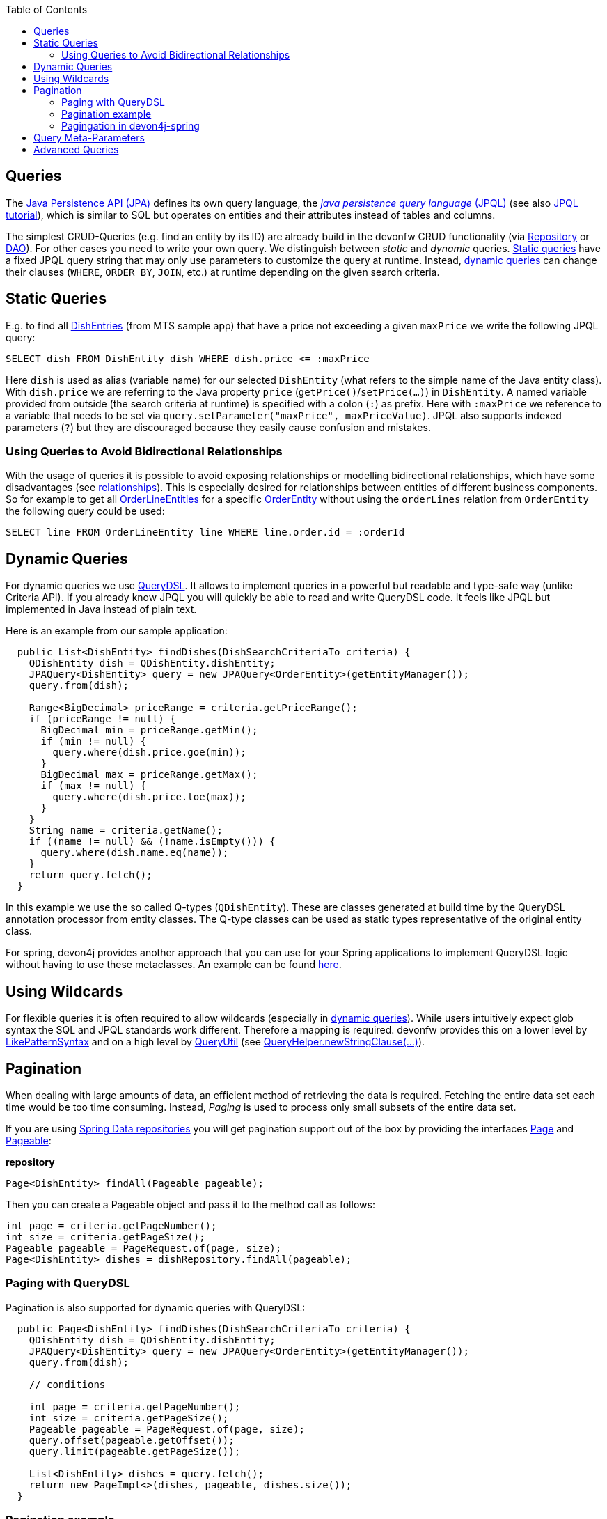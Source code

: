 :toc: macro
toc::[]

== Queries
The http://www.oracle.com/technetwork/java/javaee/tech/persistence-jsp-140049.html[Java Persistence API (JPA)] defines its own query language, the https://docs.oracle.com/html/E13946_01/ejb3_langref.html[_java persistence query language_ (JPQL)] (see also https://docs.oracle.com/javaee/7/tutorial/persistence-querylanguage.htm[JPQL tutorial]), which is similar to SQL but operates on entities and their attributes instead of tables and columns.

The simplest CRUD-Queries (e.g. find an entity by its ID) are already build in the devonfw CRUD functionality (via xref:guide-repository.adoc[Repository] or xref:guide-dao.adoc[DAO]). For other cases you need to write your own query. We distinguish between _static_ and _dynamic_ queries. xref:static-queries[Static queries] have a fixed JPQL query string that may only use parameters to customize the query at runtime. Instead, xref:dynamic-queries[dynamic queries] can change their clauses (`WHERE`, `ORDER BY`, `JOIN`, etc.) at runtime depending on the given search criteria.

== Static Queries
E.g. to find all https://github.com/devonfw/my-thai-star/blob/develop/java/mtsj/core/src/main/java/com/devonfw/application/mtsj/dishmanagement/dataaccess/api/DishEntity.java[DishEntries] (from MTS sample app) that have a price not exceeding a given `maxPrice` we write the following JPQL query:
[source,sql]
----
SELECT dish FROM DishEntity dish WHERE dish.price <= :maxPrice
----
Here `dish` is used as alias (variable name) for our selected `DishEntity` (what refers to the simple name of the Java entity class). With `dish.price` we are referring to the Java property `price` (`getPrice()`/`setPrice(...)`) in `DishEntity`. A named variable provided from outside (the search criteria at runtime) is specified with a colon (`:`) as prefix. Here with `:maxPrice` we reference to a variable that needs to be set via `query.setParameter("maxPrice", maxPriceValue)`. JPQL also supports indexed parameters (`?`) but they are discouraged because they easily cause confusion and mistakes.

=== Using Queries to Avoid Bidirectional Relationships 
With the usage of queries it is possible to avoid exposing relationships or modelling bidirectional relationships, which have some disadvantages (see xref:guide-jpa.adoc#relationships[relationships]). This is especially desired for relationships between entities of different business components.
So for example to get all https://github.com/devonfw/my-thai-star/blob/develop/java/mtsj/core/src/main/java/com/devonfw/application/mtsj/ordermanagement/dataaccess/api/OrderLineEntity.java[OrderLineEntities] for a specific https://github.com/devonfw/my-thai-star/blob/develop/java/mtsj/core/src/main/java/com/devonfw/application/mtsj/ordermanagement/dataaccess/api/OrderEntity.java[OrderEntity] without using the `orderLines` relation from `OrderEntity` the following query could be used:
[source,sql]
----
SELECT line FROM OrderLineEntity line WHERE line.order.id = :orderId
----

== Dynamic Queries
For dynamic queries we use http://www.querydsl.com/[QueryDSL]. It allows to implement queries in a powerful but readable and type-safe way (unlike Criteria API). If you already know JPQL you will quickly be able to read and write QueryDSL code. It feels like JPQL but implemented in Java instead of plain text.

Here is an example from our sample application:

[source,java]
----
  public List<DishEntity> findDishes(DishSearchCriteriaTo criteria) {
    QDishEntity dish = QDishEntity.dishEntity;
    JPAQuery<DishEntity> query = new JPAQuery<OrderEntity>(getEntityManager());
    query.from(dish);

    Range<BigDecimal> priceRange = criteria.getPriceRange();
    if (priceRange != null) {
      BigDecimal min = priceRange.getMin();
      if (min != null) {
        query.where(dish.price.goe(min));
      }
      BigDecimal max = priceRange.getMax();
      if (max != null) {
        query.where(dish.price.loe(max));
      }
    }
    String name = criteria.getName();
    if ((name != null) && (!name.isEmpty())) {
      query.where(dish.name.eq(name));
    }
    return query.fetch();
  }
----

In this example we use the so called Q-types (`QDishEntity`). These are classes generated at build time by the QueryDSL annotation processor from entity classes. The Q-type classes can be used as static types representative of the original entity class.

For spring, devon4j provides another approach that you can use for your Spring applications to implement QueryDSL logic without having to use these metaclasses. An example can be found xref:spring/guide-querydsl-spring.adoc[here].

== Using Wildcards
For flexible queries it is often required to allow wildcards (especially in xref:dynamic_queries[dynamic queries]). While users intuitively expect glob syntax the SQL and JPQL standards work different. Therefore a mapping is required. devonfw provides this on a lower level by https://github.com/devonfw/devon4j/blob/develop/modules/basic/src/main/java/com/devonfw/module/basic/common/api/query/LikePatternSyntax.java[LikePatternSyntax] and on a high level by https://github.com/devonfw/devon4j/blob/develop/modules/jpa-basic/src/main/java/com/devonfw/module/jpa/dataaccess/api/QueryUtil.java#L54[QueryUtil] (see https://github.com/devonfw/devon4j/blob/develop/modules/jpa-basic/src/main/java/com/devonfw/module/jpa/dataaccess/api/QueryHelper.java#L199[QueryHelper.newStringClause(...)]).

== Pagination
When dealing with large amounts of data, an efficient method of retrieving the data is required. Fetching the entire data set each time would be too time consuming. Instead, __Paging__ is used to process only small subsets of the entire data set.

If you are using xref:guide-repository.adoc[Spring Data repositories] you will get pagination support out of the box by providing the interfaces https://docs.spring.io/spring-data/commons/docs/current/api/org/springframework/data/domain/Pageable.html[Page] and  https://docs.spring.io/spring-data/commons/docs/current/api/org/springframework/data/domain/Pageable.html[Pageable]:

.**repository**
[source,java]
----
Page<DishEntity> findAll(Pageable pageable);
----

Then you can create a Pageable object and pass it to the method call as follows:

[source,java]
----
int page = criteria.getPageNumber();
int size = criteria.getPageSize();
Pageable pageable = PageRequest.of(page, size);
Page<DishEntity> dishes = dishRepository.findAll(pageable);
----

=== Paging with QueryDSL

Pagination is also supported for dynamic queries with QueryDSL:

[source,java]
----
  public Page<DishEntity> findDishes(DishSearchCriteriaTo criteria) {
    QDishEntity dish = QDishEntity.dishEntity;
    JPAQuery<DishEntity> query = new JPAQuery<OrderEntity>(getEntityManager());
    query.from(dish);

    // conditions

    int page = criteria.getPageNumber();
    int size = criteria.getPageSize();
    Pageable pageable = PageRequest.of(page, size);
    query.offset(pageable.getOffset());
    query.limit(pageable.getPageSize());

    List<DishEntity> dishes = query.fetch();
    return new PageImpl<>(dishes, pageable, dishes.size());
  }
----

=== Pagination example
For the table entity we can make a search request by accessing the REST endpoint with pagination support like in the following examples:



[source,json]
----
POST mythaistar/services/rest/tablemanagement/v1/table/search
{
  "pagination": { 
    "size":2,
    "total":true
  }
}

//Response
{
    "pagination": {
        "size": 2,
        "page": 1,
        "total": 11
    },
    "result": [
        {
            "id": 101,
            "modificationCounter": 1,
            "revision": null,
            "waiterId": null,
            "number": 1,
            "state": "OCCUPIED"
        },
        {
            "id": 102,
            "modificationCounter": 1,
            "revision": null,
            "waiterId": null,
            "number": 2,
            "state": "FREE"
        }
    ]
}
----

NOTE: As we are requesting with the `total` property set to `true` the server responds with the total count of rows for the query.

For retrieving a concrete page, we provide the `page` attribute with the desired value. Here we also left out the `total` property so the server doesn't incur on the effort to calculate it:

[source,json]
----
POST mythaistar/services/rest/tablemanagement/v1/table/search
{
  "pagination": { 
    "size":2, 
    "page":2
  }
}

//Response

{
    "pagination": {
        "size": 2,
        "page": 2,
        "total": null
    },
    "result": [
        {
            "id": 103,
            "modificationCounter": 1,
            "revision": null,
            "waiterId": null,
            "number": 3,
            "state": "FREE"
        },
        {
            "id": 104,
            "modificationCounter": 1,
            "revision": null,
            "waiterId": null,
            "number": 4,
            "state": "FREE"
        }
    ]
}
----

=== Pagingation in devon4j-spring
For spring applications, devon4j also offers its own solution for pagination. You can find an example of this xref:spring/guide-querydsl-spring.adoc#pagination[here].

== Query Meta-Parameters
Queries can have meta-parameters and that are provided via `SearchCriteriaTo`. Besides paging (see above) we also get https://github.com/devonfw/devon4j/blob/develop/modules/jpa-basic/src/main/java/com/devonfw/module/jpa/dataaccess/api/QueryHelper.java#L51[timeout support].

== Advanced Queries
Writing queries can sometimes get rather complex. The current examples given above only showed very simple basics. Within this topic a lot of advanced features need to be considered like:

* https://www.w3schools.com/sql/sql_join.asp[Joins]
* https://docs.oracle.com/html/E13946_04/ejb3_langref.html#ejb3_langref_constructor[Constructor queries]
* https://www.w3schools.com/sql/sql_orderby.asp[Order By] (Sorting)
* https://www.w3schools.com/sql/sql_groupby.asp[Grouping]
* https://www.w3schools.com/sql/sql_having.asp[Having]
* https://www.w3schools.com/sql/sql_union.asp[Unions]
* https://docs.oracle.com/cd/E11035_01/kodo41/full/html/ejb3_langref.html#ejb3_langref_subqueries[Sub-Queries]
* Aggregation functions like e.g. https://www.w3schools.com/sql/sql_count_avg_sum.asp[count/avg/sum]
* https://www.w3schools.com/sql/sql_distinct.asp[Distinct selections]
* SQL Hints (see e.g. https://docs.oracle.com/cd/B19306_01/server.102/b14211/hintsref.htm#i8327[Oracle hints] or http://sqlhints.com/[SQL-Server hints]) - only when required for ultimate performance tuning

This list is just containing the most important aspects. As we can not cover all these topics here, they are linked to external documentation that can help and guide you.

